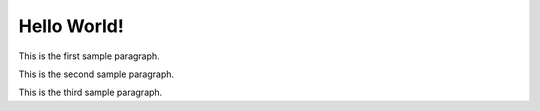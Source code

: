 Hello World!
============

This is the first sample paragraph.

This is the second sample paragraph.

This is the third sample paragraph.

